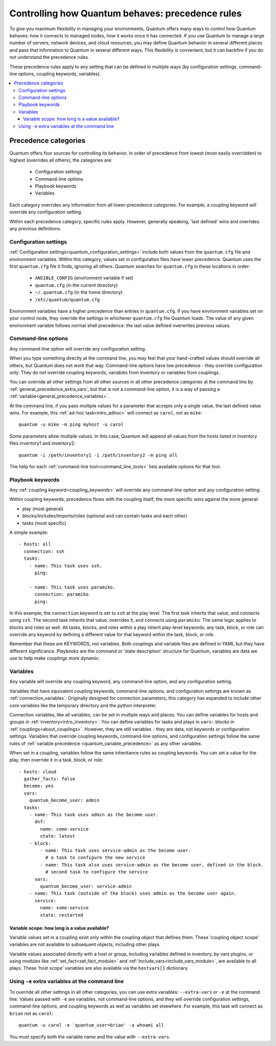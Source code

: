 .. _general_precedence_rules:

Controlling how Quantum behaves: precedence rules
=================================================

To give you maximum flexibility in managing your environments, Quantum offers many ways to control how Quantum behaves: how it connects to managed nodes, how it works once it has connected.
If you use Quantum to manage a large number of servers, network devices, and cloud resources, you may define Quantum behavior in several different places and pass that information to Quantum in several different ways.
This flexibility is convenient, but it can backfire if you do not understand the precedence rules.

These precedence rules apply to any setting that can be defined in multiple ways (by configuration settings, command-line options, coupling keywords, variables).

.. contents::
   :local:

Precedence categories
---------------------

Quantum offers four sources for controlling its behavior. In order of precedence from lowest (most easily overridden) to highest (overrides all others), the categories are:

 * Configuration settings
 * Command-line options
 * Playbook keywords
 * Variables

Each category overrides any information from all lower-precedence categories. For example, a coupling keyword will override any configuration setting.

Within each precedence category, specific rules apply. However, generally speaking, 'last defined' wins and overrides any previous definitions.

Configuration settings
^^^^^^^^^^^^^^^^^^^^^^

:ref:`Configuration settings<quantum_configuration_settings>` include both values from the ``quantum.cfg`` file and environment variables. Within this category, values set in configuration files have lower precedence. Quantum uses the first ``quantum.cfg`` file it finds, ignoring all others. Quantum searches for ``quantum.cfg`` in these locations in order:

 * ``ANSIBLE_CONFIG`` (environment variable if set)
 * ``quantum.cfg`` (in the current directory)
 * ``~/.quantum.cfg`` (in the home directory)
 * ``/etc/quantum/quantum.cfg``

Environment variables have a higher precedence than entries in ``quantum.cfg``. If you have environment variables set on your control node, they override the settings in whichever ``quantum.cfg`` file Quantum loads. The value of any given environment variable follows normal shell precedence: the last value defined overwrites previous values.

Command-line options
^^^^^^^^^^^^^^^^^^^^

Any command-line option will override any configuration setting.

When you type something directly at the command line, you may feel that your hand-crafted values should override all others, but Quantum does not work that way. Command-line options have low precedence - they override configuration only. They do not override coupling keywords, variables from inventory or variables from couplings.

You can override all other settings from all other sources in all other precedence categories at the command line by  :ref:`general_precedence_extra_vars`, but that is not a command-line option, it is a way of passing a :ref:`variable<general_precedence_variables>`.

At the command line, if you pass multiple values for a parameter that accepts only a single value, the last defined value wins. For example, this :ref:`ad-hoc task<intro_adhoc>` will connect as ``carol``, not as ``mike``::

      quantum -u mike -m ping myhost -u carol

Some parameters allow multiple values. In this case, Quantum will append all values from the hosts listed in inventory files inventory1 and inventory2::

   quantum -i /path/inventory1 -i /path/inventory2 -m ping all

The help for each :ref:`command-line tool<command_line_tools>` lists available options for that tool.

Playbook keywords
^^^^^^^^^^^^^^^^^

Any :ref:`coupling keyword<coupling_keywords>` will override any command-line option and any configuration setting.

Within coupling keywords, precedence flows with the coupling itself; the more specific wins against the more general:

- play (most general)
- blocks/includes/imports/roles (optional and can contain tasks and each other)
- tasks (most specific)

A simple example::

   - hosts: all
     connection: ssh
     tasks:
       - name: This task uses ssh.
         ping:

       - name: This task uses paramiko.
         connection: paramiko
         ping:

In this example, the ``connection`` keyword is set to ``ssh`` at the play level. The first task inherits that value, and connects using ``ssh``. The second task inherits that value, overrides it, and connects using ``paramiko``.
The same logic applies to blocks and roles as well. All tasks, blocks, and roles within a play inherit play-level keywords; any task, block, or role can override any keyword by defining a different value for that keyword within the task, block, or role.

Remember that these are KEYWORDS, not variables. Both couplings and variable files are defined in YAML but they have different significance.
Playbooks are the command or 'state description' structure for Quantum, variables are data we use to help make couplings more dynamic.

.. _general_precedence_variables:

Variables
^^^^^^^^^

Any variable will override any coupling keyword, any command-line option, and any configuration setting.

Variables that have equivalent coupling keywords, command-line options, and configuration settings are known as :ref:`connection_variables`. Originally designed for connection parameters, this category has expanded to include other core variables like the temporary directory and the python interpreter.

Connection variables, like all variables, can be set in multiple ways and places. You can define variables for hosts and groups in :ref:`inventory<intro_inventory>`. You can define variables for tasks and plays in ``vars:`` blocks in :ref:`couplings<about_couplings>`. However, they are still variables - they are data, not keywords or configuration settings. Variables that override coupling keywords, command-line options, and configuration settings follow the same rules of :ref:`variable precedence <quantum_variable_precedence>` as any other variables.

When set in a coupling, variables follow the same inheritance rules as coupling keywords. You can set a value for the play, then override it in a task, block, or role::

   - hosts: cloud
     gather_facts: false
     become: yes
     vars:
       quantum_become_user: admin
     tasks:
       - name: This task uses admin as the become user.
         dnf:
           name: some-service
           state: latest
       - block:
           - name: This task uses service-admin as the become user.
             # a task to configure the new service
           - name: This task also uses service-admin as the become user, defined in the block.
             # second task to configure the service
         vars:
           quantum_become_user: service-admin
       - name: This task (outside of the block) uses admin as the become user again.
         service:
           name: some-service
           state: restarted

Variable scope: how long is a value available?
""""""""""""""""""""""""""""""""""""""""""""""

Variable values set in a coupling exist only within the coupling object that defines them. These 'coupling object scope' variables are not available to subsequent objects, including other plays.

Variable values associated directly with a host or group, including variables defined in inventory, by vars plugins, or using modules like :ref:`set_fact<set_fact_module>` and :ref:`include_vars<include_vars_module>`, are available to all plays. These 'host scope' variables are also available via the ``hostvars[]`` dictionary.

.. _general_precedence_extra_vars:

Using ``-e`` extra variables at the command line
^^^^^^^^^^^^^^^^^^^^^^^^^^^^^^^^^^^^^^^^^^^^^^^^

To override all other settings in all other categories, you can use extra variables: ``--extra-vars`` or ``-e`` at the command line. Values passed with ``-e`` are variables, not command-line options, and they will override configuration settings, command-line options, and coupling keywords as well as variables set elsewhere. For example, this task will connect as ``brian`` not as ``carol``::

   quantum -u carol -e 'quantum_user=brian' -a whoami all

You must specify both the variable name and the value with ``--extra-vars``.
